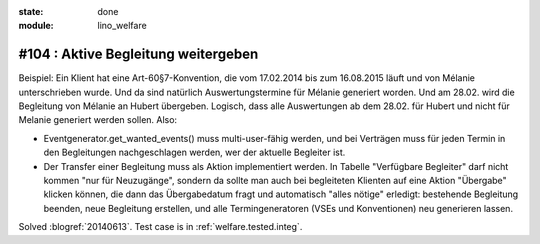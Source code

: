 :state: done
:module: lino_welfare

#104 : Aktive Begleitung weitergeben
====================================

Beispiel: Ein Klient hat eine Art-60§7-Konvention, die vom 17.02.2014
bis zum 16.08.2015 läuft und von Mélanie unterschrieben wurde. Und da
sind natürlich Auswertungstermine für Mélanie generiert worden. Und am
28.02. wird die Begleitung von Mélanie an Hubert übergeben. Logisch,
dass alle Auswertungen ab dem 28.02. für Hubert und nicht für Melanie
generiert werden sollen. Also:

- Eventgenerator.get_wanted_events() muss multi-user-fähig werden, und
  bei Verträgen muss für jeden Termin in den Begleitungen
  nachgeschlagen werden, wer der aktuelle Begleiter ist.

- Der Transfer einer Begleitung muss als Aktion implementiert werden.
  In Tabelle "Verfügbare Begleiter" darf nicht kommen "nur für
  Neuzugänge", sondern da sollte man auch bei begleiteten Klienten auf
  eine Aktion "Übergabe" klicken können, die dann das Übergabedatum
  fragt und automatisch "alles nötige" erledigt: bestehende Begleitung
  beenden, neue Begleitung erstellen, und alle Termingeneratoren (VSEs
  und Konventionen) neu generieren lassen.


Solved :blogref:`20140613`.
Test case is in :ref:`welfare.tested.integ`.

